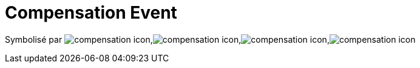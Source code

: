 =  Compensation Event
:toc-title:
:page-pagination:

Symbolisé par image:compensation-icon-1.png[compensation icon],image:compensation-icon-2.png[compensation icon],image:compensation-icon-3.png[compensation icon],image:compensation-icon-4.png[compensation icon]

